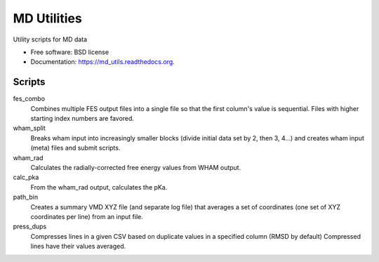============
MD Utilities
============

.. image:: https://img.shields.io/travis/cmayes/md_utils.svg
        :target: https://travis-ci.org/cmayes/md_utils

.. image:: https://img.shields.io/pypi/v/md_utils.svg
        :target: https://pypi.python.org/pypi/md_utils

.. image:: https://coveralls.io/repos/cmayes/md_utils/badge.svg?branch=master&service=github
        :target: https://coveralls.io/github/cmayes/md_utils?branch=master

Utility scripts for MD data

* Free software: BSD license
* Documentation: https://md_utils.readthedocs.org.

Scripts
-------

fes_combo
  Combines multiple FES output files into a single file so that the first
  column's value is sequential.  Files with higher starting index numbers
  are favored.

wham_split
  Breaks wham input into increasingly smaller blocks (divide initial data set
  by 2, then 3, 4...) and creates wham input (meta) files and submit scripts.

wham_rad
  Calculates the radially-corrected free energy values from WHAM output.

calc_pka
   From the wham_rad output, calculates the pKa.

path_bin
  Creates a summary VMD XYZ file (and separate log file) that averages a
  set of coordinates (one set of XYZ coordinates per line) from an input file.

press_dups
  Compresses lines in a given CSV based on duplicate values in a specified
  column (RMSD by default)  Compressed lines have their values averaged.

